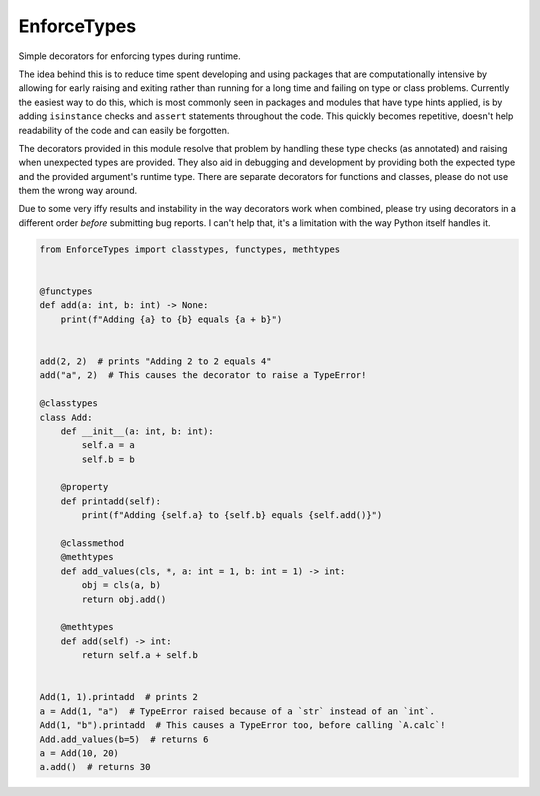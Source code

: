 ############
EnforceTypes
############

Simple decorators for enforcing types during runtime.

The idea behind this is to reduce time spent developing and using packages
that are computationally intensive by allowing for early raising and exiting
rather than running for a long time and failing on type or class problems.
Currently the easiest way to do this, which is most commonly seen in packages
and modules that have type hints applied, is by adding ``isinstance`` checks
and ``assert`` statements throughout the code. This quickly becomes repetitive,
doesn't help readability of the code and can easily be forgotten.

The decorators provided in this module resolve that problem by handling these
type checks (as annotated) and raising when unexpected types are provided.
They also aid in debugging and development by providing both the expected type
and the provided argument's runtime type.
There are separate decorators for functions and classes, please do not use them
the wrong way around.

Due to some very iffy results and instability in the way decorators work when combined,
please try using decorators in a different order *before* submitting bug reports.
I can't help that, it's a limitation with the way Python itself handles it.

.. code-block:: python

   from EnforceTypes import classtypes, functypes, methtypes


   @functypes
   def add(a: int, b: int) -> None:
       print(f"Adding {a} to {b} equals {a + b}")


   add(2, 2)  # prints "Adding 2 to 2 equals 4"
   add("a", 2)  # This causes the decorator to raise a TypeError!

   @classtypes
   class Add:
       def __init__(a: int, b: int):
           self.a = a
           self.b = b

       @property
       def printadd(self):
           print(f"Adding {self.a} to {self.b} equals {self.add()}")

       @classmethod
       @methtypes
       def add_values(cls, *, a: int = 1, b: int = 1) -> int:
           obj = cls(a, b)
           return obj.add()

       @methtypes
       def add(self) -> int:
           return self.a + self.b


   Add(1, 1).printadd  # prints 2
   a = Add(1, "a")  # TypeError raised because of a `str` instead of an `int`.
   Add(1, "b").printadd  # This causes a TypeError too, before calling `A.calc`!
   Add.add_values(b=5)  # returns 6
   a = Add(10, 20)
   a.add()  # returns 30

